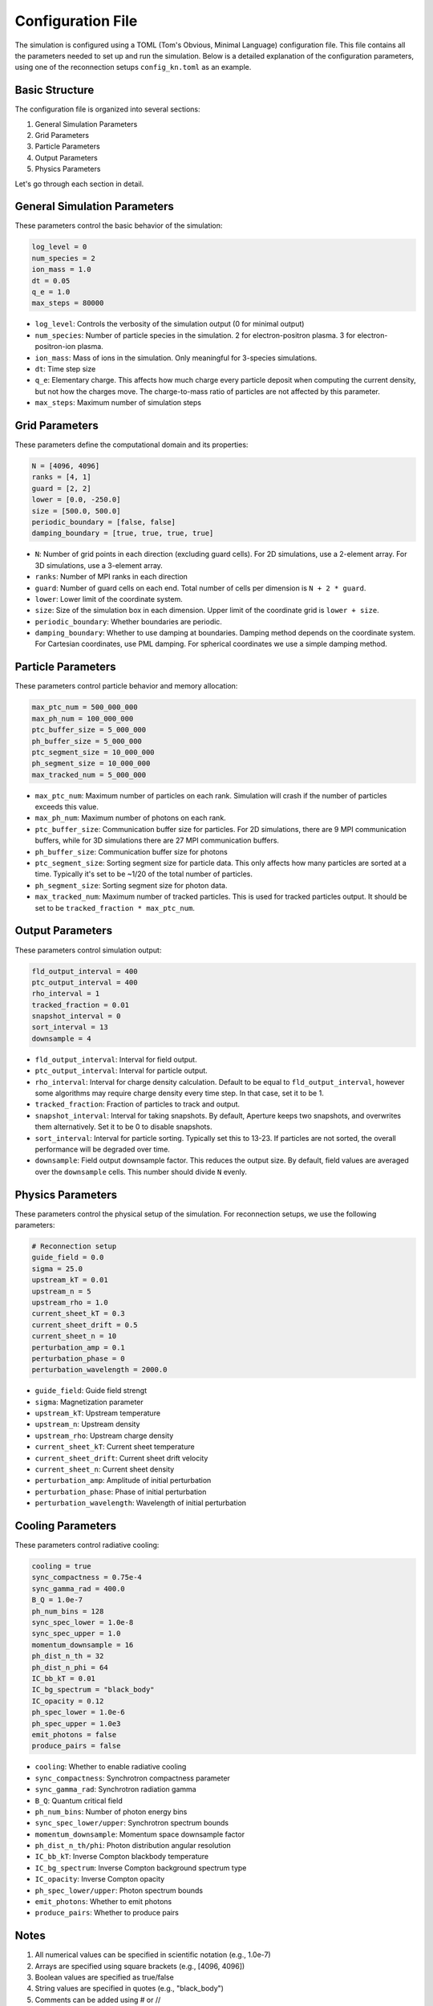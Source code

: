 Configuration File
=================

The simulation is configured using a TOML (Tom's Obvious, Minimal Language) configuration file. This file contains all the parameters needed to set up and run the simulation. Below is a detailed explanation of the configuration parameters, using one of the reconnection setups ``config_kn.toml`` as an example.

Basic Structure
--------------

The configuration file is organized into several sections:

1. General Simulation Parameters
2. Grid Parameters
3. Particle Parameters
4. Output Parameters
5. Physics Parameters

Let's go through each section in detail.

General Simulation Parameters
---------------------------

These parameters control the basic behavior of the simulation:

.. code-block:: toml

    log_level = 0
    num_species = 2
    ion_mass = 1.0
    dt = 0.05
    q_e = 1.0
    max_steps = 80000

- ``log_level``: Controls the verbosity of the simulation output (0 for minimal output)
- ``num_species``: Number of particle species in the simulation. 2 for electron-positron plasma. 3 for electron-positron-ion plasma.
- ``ion_mass``: Mass of ions in the simulation. Only meaningful for 3-species simulations.
- ``dt``: Time step size
- ``q_e``: Elementary charge. This affects how much charge every particle deposit when computing the current density, but not how the charges move. The charge-to-mass ratio of particles are not affected by this parameter.
- ``max_steps``: Maximum number of simulation steps

Grid Parameters
-------------

These parameters define the computational domain and its properties:

.. code-block:: toml

    N = [4096, 4096]
    ranks = [4, 1]
    guard = [2, 2]
    lower = [0.0, -250.0]
    size = [500.0, 500.0]
    periodic_boundary = [false, false]
    damping_boundary = [true, true, true, true]

- ``N``: Number of grid points in each direction (excluding guard cells). For 2D simulations, use a 2-element array. For 3D simulations, use a 3-element array.
- ``ranks``: Number of MPI ranks in each direction
- ``guard``: Number of guard cells on each end. Total number of cells per dimension is ``N + 2 * guard``.
- ``lower``: Lower limit of the coordinate system.
- ``size``: Size of the simulation box in each dimension. Upper limit of the coordinate grid is ``lower + size``.
- ``periodic_boundary``: Whether boundaries are periodic.
- ``damping_boundary``: Whether to use damping at boundaries. Damping method depends on the coordinate system. For Cartesian coordinates, use PML damping. For spherical coordinates we use a simple damping method.

Particle Parameters
----------------

These parameters control particle behavior and memory allocation:

.. code-block:: toml

    max_ptc_num = 500_000_000
    max_ph_num = 100_000_000
    ptc_buffer_size = 5_000_000
    ph_buffer_size = 5_000_000
    ptc_segment_size = 10_000_000
    ph_segment_size = 10_000_000
    max_tracked_num = 5_000_000

- ``max_ptc_num``: Maximum number of particles on each rank. Simulation will crash if the number of particles exceeds this value.
- ``max_ph_num``: Maximum number of photons on each rank.
- ``ptc_buffer_size``: Communication buffer size for particles. For 2D simulations, there are 9 MPI communication buffers, while for 3D simulations there are 27 MPI communication buffers.
- ``ph_buffer_size``: Communication buffer size for photons
- ``ptc_segment_size``: Sorting segment size for particle data. This only affects how many particles are sorted at a time. Typically it's set to be ~1/20 of the total number of particles.
- ``ph_segment_size``: Sorting segment size for photon data.
- ``max_tracked_num``: Maximum number of tracked particles. This is used for tracked particles output. It should be set to be ``tracked_fraction * max_ptc_num``.

Output Parameters
--------------

These parameters control simulation output:

.. code-block:: toml

    fld_output_interval = 400
    ptc_output_interval = 400
    rho_interval = 1
    tracked_fraction = 0.01
    snapshot_interval = 0
    sort_interval = 13
    downsample = 4

- ``fld_output_interval``: Interval for field output.
- ``ptc_output_interval``: Interval for particle output.
- ``rho_interval``: Interval for charge density calculation. Default to be equal to ``fld_output_interval``, however some algorithms may require charge density every time step. In that case, set it to be 1.
- ``tracked_fraction``: Fraction of particles to track and output.
- ``snapshot_interval``: Interval for taking snapshots. By default, Aperture keeps two snapshots, and overwrites them alternatively. Set it to be 0 to disable snapshots.
- ``sort_interval``: Interval for particle sorting. Typically set this to 13-23. If particles are not sorted, the overall performance will be degraded over time.
- ``downsample``: Field output downsample factor. This reduces the output size. By default, field values are averaged over the ``downsample`` cells. This number should divide ``N`` evenly.

Physics Parameters
---------------

These parameters control the physical setup of the simulation. For reconnection setups, we use the following parameters:

.. code-block:: toml

    # Reconnection setup
    guide_field = 0.0
    sigma = 25.0
    upstream_kT = 0.01
    upstream_n = 5
    upstream_rho = 1.0
    current_sheet_kT = 0.3
    current_sheet_drift = 0.5
    current_sheet_n = 10
    perturbation_amp = 0.1
    perturbation_phase = 0
    perturbation_wavelength = 2000.0

- ``guide_field``: Guide field strengt
- ``sigma``: Magnetization parameter
- ``upstream_kT``: Upstream temperature
- ``upstream_n``: Upstream density
- ``upstream_rho``: Upstream charge density
- ``current_sheet_kT``: Current sheet temperature
- ``current_sheet_drift``: Current sheet drift velocity
- ``current_sheet_n``: Current sheet density
- ``perturbation_amp``: Amplitude of initial perturbation
- ``perturbation_phase``: Phase of initial perturbation
- ``perturbation_wavelength``: Wavelength of initial perturbation

Cooling Parameters
---------------

These parameters control radiative cooling:

.. code-block:: toml

    cooling = true
    sync_compactness = 0.75e-4
    sync_gamma_rad = 400.0
    B_Q = 1.0e-7
    ph_num_bins = 128
    sync_spec_lower = 1.0e-8
    sync_spec_upper = 1.0
    momentum_downsample = 16
    ph_dist_n_th = 32
    ph_dist_n_phi = 64
    IC_bb_kT = 0.01
    IC_bg_spectrum = "black_body"
    IC_opacity = 0.12
    ph_spec_lower = 1.0e-6
    ph_spec_upper = 1.0e3
    emit_photons = false
    produce_pairs = false

- ``cooling``: Whether to enable radiative cooling
- ``sync_compactness``: Synchrotron compactness parameter
- ``sync_gamma_rad``: Synchrotron radiation gamma
- ``B_Q``: Quantum critical field
- ``ph_num_bins``: Number of photon energy bins
- ``sync_spec_lower/upper``: Synchrotron spectrum bounds
- ``momentum_downsample``: Momentum space downsample factor
- ``ph_dist_n_th/phi``: Photon distribution angular resolution
- ``IC_bb_kT``: Inverse Compton blackbody temperature
- ``IC_bg_spectrum``: Inverse Compton background spectrum type
- ``IC_opacity``: Inverse Compton opacity
- ``ph_spec_lower/upper``: Photon spectrum bounds
- ``emit_photons``: Whether to emit photons
- ``produce_pairs``: Whether to produce pairs

Notes
-----

1. All numerical values can be specified in scientific notation (e.g., 1.0e-7)
2. Arrays are specified using square brackets (e.g., [4096, 4096])
3. Boolean values are specified as true/false
4. String values are specified in quotes (e.g., "black_body")
5. Comments can be added using # or //

The configuration file should be placed in the simulation directory and named according to your needs (e.g., ``config_kn.toml``).
